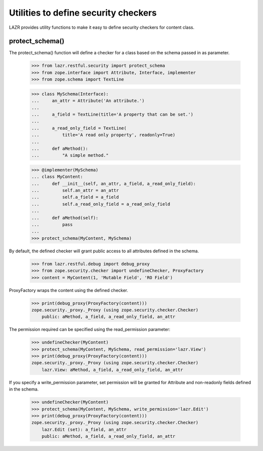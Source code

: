 Utilities to define security checkers
*************************************

LAZR provides utility functions to make it easy to define security
checkers for content class.

protect_schema()
================

The protect_schema() function will define a checker for a class based on
the schema passed in as parameter.

    >>> from lazr.restful.security import protect_schema
    >>> from zope.interface import Attribute, Interface, implementer
    >>> from zope.schema import TextLine

    >>> class MySchema(Interface):
    ...     an_attr = Attribute('An attribute.')
    ...
    ...     a_field = TextLine(title='A property that can be set.')
    ...
    ...     a_read_only_field = TextLine(
    ...         title='A read only property', readonly=True)
    ...
    ...     def aMethod():
    ...         "A simple method."

    >>> @implementer(MySchema)
    ... class MyContent:
    ...     def __init__(self, an_attr, a_field, a_read_only_field):
    ...         self.an_attr = an_attr
    ...         self.a_field = a_field
    ...         self.a_read_only_field = a_read_only_field
    ...
    ...     def aMethod(self):
    ...         pass
    ...
    >>> protect_schema(MyContent, MySchema)

By default, the defined checker will grant public access to all
attributes defined in the schema.

    >>> from lazr.restful.debug import debug_proxy
    >>> from zope.security.checker import undefineChecker, ProxyFactory
    >>> content = MyContent(1, 'Mutable Field', 'RO Field')

ProxyFactory wraps the content using the defined checker.

    >>> print(debug_proxy(ProxyFactory(content)))
    zope.security._proxy._Proxy (using zope.security.checker.Checker)
        public: aMethod, a_field, a_read_only_field, an_attr

The permission required can be specified using the read_permission
parameter:

    >>> undefineChecker(MyContent)
    >>> protect_schema(MyContent, MySchema, read_permission='lazr.View')
    >>> print(debug_proxy(ProxyFactory(content)))
    zope.security._proxy._Proxy (using zope.security.checker.Checker)
        lazr.View: aMethod, a_field, a_read_only_field, an_attr

If you specify a write_permission parameter, set permission will be
granted for Attribute and non-readonly fields defined in the schema.

    >>> undefineChecker(MyContent)
    >>> protect_schema(MyContent, MySchema, write_permission='lazr.Edit')
    >>> print(debug_proxy(ProxyFactory(content)))
    zope.security._proxy._Proxy (using zope.security.checker.Checker)
        lazr.Edit (set): a_field, an_attr
        public: aMethod, a_field, a_read_only_field, an_attr

